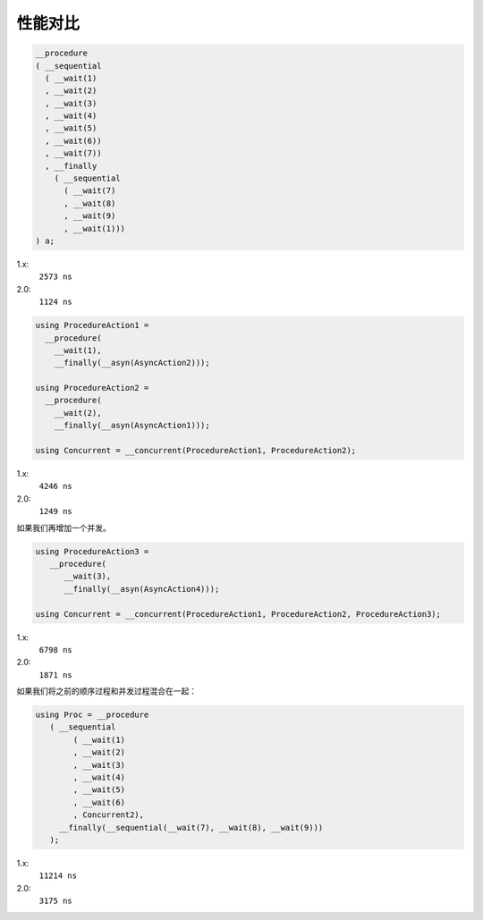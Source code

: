 .. _performance:

性能对比
==============

.. code-block:: c++

   __procedure
   ( __sequential
     ( __wait(1)
     , __wait(2)
     , __wait(3)
     , __wait(4)
     , __wait(5)
     , __wait(6))
     , __wait(7))
     , __finally
       ( __sequential
         ( __wait(7)
         , __wait(8)
         , __wait(9)
         , __wait(1)))
   ) a;

1.x:
  ``2573 ns``

2.0:
  ``1124 ns``

.. code-block:: c++

   using ProcedureAction1 =
     __procedure(
       __wait(1),
       __finally(__asyn(AsyncAction2)));

   using ProcedureAction2 =
     __procedure(
       __wait(2),
       __finally(__asyn(AsyncAction1)));

   using Concurrent = __concurrent(ProcedureAction1, ProcedureAction2);

1.x:
  ``4246 ns``

2.0:
  ``1249 ns``


如果我们再增加一个并发。

.. code-block:: c++

   using ProcedureAction3 =
      __procedure(
         __wait(3),
         __finally(__asyn(AsyncAction4)));

   using Concurrent = __concurrent(ProcedureAction1, ProcedureAction2, ProcedureAction3);

1.x:
  ``6798 ns``

2.0:
  ``1871 ns``

如果我们将之前的顺序过程和并发过程混合在一起：

.. code-block:: c++

   using Proc = __procedure
      ( __sequential
           ( __wait(1)
           , __wait(2)
           , __wait(3)
           , __wait(4)
           , __wait(5)
           , __wait(6)
           , Concurrent2),
        __finally(__sequential(__wait(7), __wait(8), __wait(9)))
      );

1.x:
  ``11214 ns``

2.0:
  ``3175 ns``

